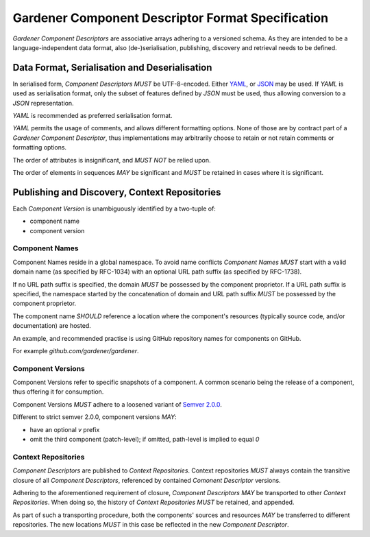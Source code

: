 Gardener Component Descriptor Format Specification
==================================================

`Gardener Component Descriptors` are associative arrays adhering to a versioned schema. As they are
intended to be a language-independent data format, also (de-)serialisation, publishing, discovery and
retrieval needs to be defined.

Data Format, Serialisation and Deserialisation
----------------------------------------------

In serialised form, `Component Descriptors` *MUST* be UTF-8-encoded. Either `YAML <https://yaml.org>`_, or
`JSON <https://json.org>`_ may be used. If `YAML` is used as serialisation format, only the subset of
features defined by `JSON` must be used, thus allowing conversion to a `JSON` representation.

`YAML` is recommended as preferred serialisation format.

`YAML` permits the usage of comments, and allows different formatting options. None of those are
by contract part of a `Gardener Component Descriptor`, thus implementations may arbitrarily choose
to retain or not retain comments or formatting options.

The order of attributes is insignificant, and *MUST NOT* be relied upon.

The order of elements in sequences *MAY* be significant and *MUST* be retained in cases where it
is significant.


Publishing and Discovery, Context Repositories
----------------------------------------------

Each `Component Version` is unambiguously identified by a two-tuple of:

- component name
- component version

Component Names
~~~~~~~~~~~~~~~

Component Names reside in a global namespace. To avoid name conflicts `Component Names` *MUST*
start with a valid domain name (as specified by RFC-1034) with an optional URL path
suffix (as specified by RFC-1738).

If no URL path suffix is specified, the domain *MUST* be possessed by the component proprietor.
If a URL path suffix is specified, the namespace started by the concatenation of domain and
URL path suffix *MUST* be possessed by the component proprietor.

The component name *SHOULD* reference a location where the component's resources (typically source
code, and/or documentation) are hosted.

An example, and recommended practise is using GitHub repository names for components on GitHub.

For example `github.com/gardener/gardener`.

Component Versions
~~~~~~~~~~~~~~~~~~

Component Versions refer to specific snapshots of a component. A common scenario being the release
of a component, thus offering it for consumption.

Component Versions *MUST* adhere to a loosened variant of `Semver 2.0.0 <https://semver.org>`_.

Different to strict semver 2.0.0, component versions *MAY*:

- have an optional `v` prefix
- omit the third component (patch-level); if omitted, path-level is implied to equal `0`

Context Repositories
~~~~~~~~~~~~~~~~~~~~

`Component Descriptors` are published to `Context Repositories`. Context repositories *MUST*
always contain the transitive closure of all `Component Descriptors`, referenced by contained
`Comonent Descriptor` versions.

Adhering to the aforementioned requirement of closure, `Component Descriptors` *MAY* be transported
to other `Context Repositories`. When doing so, the history of `Context Repositories` *MUST* be
retained, and appended.

As part of such a transporting procedure, both the components' sources and resources *MAY* be
transferred to different repositories. The new locations *MUST* in this case be reflected in the
new `Component Descriptor`.
